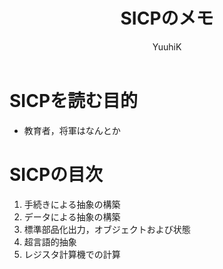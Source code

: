 #+AUTHOR: YuuhiK
#+TITLE: SICPのメモ
#+LANGUAGE: ja
#+HTML: <meta content='no-cache' http-equiv='Pragma' />
#+STYLE: <link rel="stylesheet" type="text/css" href="../org-mode.css">

* SICPを読む目的
- 教育者，将軍はなんとか
* SICPの目次
1. 手続きによる抽象の構築
2. データによる抽象の構築
3. 標準部品化出力，オブジェクトおよび状態
4. 超言語的抽象
5. レジスタ計算機での計算
   
